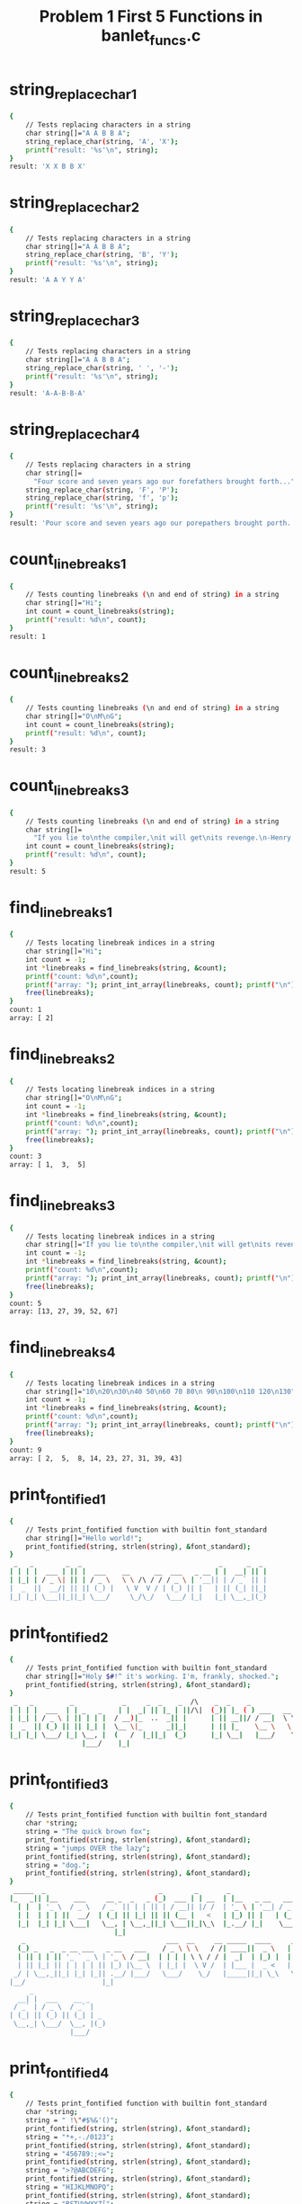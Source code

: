 #+TITLE: Problem 1 First 5 Functions in banlet_funcs.c
#+TESTY: PREFIX="prob1"

* string_replace_char_1
#+TESTY: program='./test_banlet_funcs1 string_replace_char_1'
#+BEGIN_SRC sh
{
    // Tests replacing characters in a string
    char string[]="A A B B A";
    string_replace_char(string, 'A', 'X');
    printf("result: '%s'\n", string);
}
result: 'X X B B X'
#+END_SRC

* string_replace_char_2
#+TESTY: program='./test_banlet_funcs1 string_replace_char_2'
#+BEGIN_SRC sh
{
    // Tests replacing characters in a string
    char string[]="A A B B A";
    string_replace_char(string, 'B', 'Y');
    printf("result: '%s'\n", string);
}
result: 'A A Y Y A'
#+END_SRC

* string_replace_char_3
#+TESTY: program='./test_banlet_funcs1 string_replace_char_3'
#+BEGIN_SRC sh
{
    // Tests replacing characters in a string
    char string[]="A A B B A";
    string_replace_char(string, ' ', '-');
    printf("result: '%s'\n", string);
}
result: 'A-A-B-B-A'
#+END_SRC

* string_replace_char_4
#+TESTY: program='./test_banlet_funcs1 string_replace_char_4'
#+BEGIN_SRC sh
{
    // Tests replacing characters in a string
    char string[]=
      "Four score and seven years ago our forefathers brought forth...";
    string_replace_char(string, 'F', 'P');
    string_replace_char(string, 'f', 'p');
    printf("result: '%s'\n", string);
}
result: 'Pour score and seven years ago our porepathers brought porth...'
#+END_SRC

* count_linebreaks_1
#+TESTY: program='./test_banlet_funcs1 count_linebreaks_1'
#+BEGIN_SRC sh
{
    // Tests counting linebreaks (\n and end of string) in a string
    char string[]="Hi";
    int count = count_linebreaks(string);
    printf("result: %d\n", count);
}
result: 1
#+END_SRC

* count_linebreaks_2
#+TESTY: program='./test_banlet_funcs1 count_linebreaks_2'
#+BEGIN_SRC sh
{
    // Tests counting linebreaks (\n and end of string) in a string
    char string[]="O\nM\nG";
    int count = count_linebreaks(string);
    printf("result: %d\n", count);
}
result: 3
#+END_SRC

* count_linebreaks_3
#+TESTY: program='./test_banlet_funcs1 count_linebreaks_3'
#+BEGIN_SRC sh
{
    // Tests counting linebreaks (\n and end of string) in a string
    char string[]=
      "If you lie to\nthe compiler,\nit will get\nits revenge.\n-Henry Spencer";
    int count = count_linebreaks(string);
    printf("result: %d\n", count);
}
result: 5
#+END_SRC

* find_linebreaks_1
#+TESTY: program='./test_banlet_funcs1 find_linebreaks_1'
#+BEGIN_SRC sh
{
    // Tests locating linebreak indices in a string
    char string[]="Hi";
    int count = -1;
    int *linebreaks = find_linebreaks(string, &count);
    printf("count: %d\n",count);
    printf("array: "); print_int_array(linebreaks, count); printf("\n");
    free(linebreaks);
}
count: 1
array: [ 2]
#+END_SRC

* find_linebreaks_2
#+TESTY: program='./test_banlet_funcs1 find_linebreaks_2'
#+BEGIN_SRC sh
{
    // Tests locating linebreak indices in a string
    char string[]="O\nM\nG";
    int count = -1;
    int *linebreaks = find_linebreaks(string, &count);
    printf("count: %d\n",count);
    printf("array: "); print_int_array(linebreaks, count); printf("\n");
    free(linebreaks);
}
count: 3
array: [ 1,  3,  5]
#+END_SRC

* find_linebreaks_3
#+TESTY: program='./test_banlet_funcs1 find_linebreaks_3'
#+BEGIN_SRC sh
{
    // Tests locating linebreak indices in a string
    char string[]="If you lie to\nthe compiler,\nit will get\nits revenge.\n-Henry Spencer";
    int count = -1;
    int *linebreaks = find_linebreaks(string, &count);
    printf("count: %d\n",count);
    printf("array: "); print_int_array(linebreaks, count); printf("\n");
    free(linebreaks);
}
count: 5
array: [13, 27, 39, 52, 67]
#+END_SRC

* find_linebreaks_4
#+TESTY: program='./test_banlet_funcs1 find_linebreaks_4'
#+BEGIN_SRC sh
{
    // Tests locating linebreak indices in a string
    char string[]="10\n20\n30\n40 50\n60 70 80\n 90\n100\n110 120\n130";
    int count = -1;
    int *linebreaks = find_linebreaks(string, &count);
    printf("count: %d\n",count);
    printf("array: "); print_int_array(linebreaks, count); printf("\n");
    free(linebreaks);
}
count: 9
array: [ 2,  5,  8, 14, 23, 27, 31, 39, 43]
#+END_SRC

* print_fontified_1
#+TESTY: program='./test_banlet_funcs1 print_fontified_1'
#+BEGIN_SRC sh
{
    // Tests print_fontified function with builtin font_standard
    char string[]="Hello world!";
    print_fontified(string, strlen(string), &font_standard);
}
 _   _        _  _                                  _      _  _ 
| | | |  ___ | || |  ___    __      __  ___   _ __ | |  __| || |
| |_| | / _ \| || | / _ \   \ \ /\ / / / _ \ | '__|| | / _` || |
|  _  ||  __/| || || (_) |   \ V  V / | (_) || |   | || (_| ||_|
|_| |_| \___||_||_| \___/     \_/\_/   \___/ |_|   |_| \__,_|(_)
                                                                
#+END_SRC

* print_fontified_2
#+TESTY: program='./test_banlet_funcs1 print_fontified_2'
#+BEGIN_SRC sh
{
    // Tests print_fontified function with builtin font_standard
    char string[]="Holy $#!^ it's working. I'm, frankly, shocked.";
    print_fontified(string, strlen(string), &font_standard);
}
 _   _         _            _     _  _    _  /\    _  _    _                                _     _                     ___  _                   __                      _     _                   _                   _               _    
| | | |  ___  | | _   _    | |  _| || |_ | ||/\|  (_)| |_ ( ) ___   __      __  ___   _ __ | | __(_) _ __    __ _      |_ _|( ) _ __ ___        / _| _ __   __ _  _ __  | | __| | _   _       ___ | |__    ___    ___ | | __  ___   __| |   
| |_| | / _ \ | || | | |  / __)|_  ..  _|| |      | || __||/ / __|  \ \ /\ / / / _ \ | '__|| |/ /| || '_ \  / _` |      | | |/ | '_ ` _ \      | |_ | '__| / _` || '_ \ | |/ /| || | | |     / __|| '_ \  / _ \  / __|| |/ / / _ \ / _` |   
|  _  || (_) || || |_| |  \__ \|_      _||_|      | || |_    \__ \   \ V  V / | (_) || |   |   < | || | | || (_| | _    | |    | | | | | | _   |  _|| |   | (_| || | | ||   < | || |_| | _   \__ \| | | || (_) || (__ |   < |  __/| (_| | _ 
|_| |_| \___/ |_| \__, |  (   /  |_||_|  (_)      |_| \__|   |___/    \_/\_/   \___/ |_|   |_|\_\|_||_| |_| \__, |(_)  |___|   |_| |_| |_|( )  |_|  |_|    \__,_||_| |_||_|\_\|_| \__, |( )  |___/|_| |_| \___/  \___||_|\_\ \___| \__,_|(_)
                  |___/    |_|                                                                              |___/                         |/                                      |___/ |/                                                  
#+END_SRC

* print_fontified_3
#+TESTY: program='./test_banlet_funcs1 print_fontified_3'
#+BEGIN_SRC sh
{
    // Tests print_fontified function with builtin font_standard
    char *string;
    string = "The quick brown fox";
    print_fontified(string, strlen(string), &font_standard);
    string = "jumps OVER the lazy";
    print_fontified(string, strlen(string), &font_standard);
    string = "dog.";
    print_fontified(string, strlen(string), &font_standard);
}
 _____  _                            _        _       _                                       __              
|_   _|| |__    ___     __ _  _   _ (_)  ___ | | __  | |__   _ __   ___  __      __ _ __     / _|  ___  __  __
  | |  | '_ \  / _ \   / _` || | | || | / __|| |/ /  | '_ \ | '__| / _ \ \ \ /\ / /| '_ \   | |_  / _ \ \ \/ /
  | |  | | | ||  __/  | (_| || |_| || || (__ |   <   | |_) || |   | (_) | \ V  V / | | | |  |  _|| (_) | >  < 
  |_|  |_| |_| \___|   \__, | \__,_||_| \___||_|\_\  |_.__/ |_|    \___/   \_/\_/  |_| |_|  |_|   \___/ /_/\_\
                          |_|                                                                                 
   _                                   ___  __     __ _____  ____     _    _              _                    
  (_) _   _  _ __ ___   _ __   ___    / _ \ \ \   / /| ____||  _ \   | |_ | |__    ___   | |  __ _  ____ _   _ 
  | || | | || '_ ` _ \ | '_ \ / __|  | | | | \ \ / / |  _|  | |_) |  | __|| '_ \  / _ \  | | / _` ||_  /| | | |
  | || |_| || | | | | || |_) |\__ \  | |_| |  \ V /  | |___ |  _ <   | |_ | | | ||  __/  | || (_| | / / | |_| |
 _/ | \__,_||_| |_| |_|| .__/ |___/   \___/    \_/   |_____||_| \_\   \__||_| |_| \___|  |_| \__,_|/___| \__, |
|__/                   |_|                                                                               |___/ 
     _                  
  __| |  ___    __ _    
 / _` | / _ \  / _` |   
| (_| || (_) || (_| | _ 
 \__,_| \___/  \__, |(_)
               |___/    
#+END_SRC

* print_fontified_4
#+TESTY: program='./test_banlet_funcs1 print_fontified_4'
#+BEGIN_SRC sh
{
    // Tests print_fontified function with builtin font_standard
    char *string;
    string = " !\"#$%&'()";
    print_fontified(string, strlen(string), &font_standard);
    string = "*+,-./0123";
    print_fontified(string, strlen(string), &font_standard);
    string = "456789:;<=";
    print_fontified(string, strlen(string), &font_standard);
    string = ">?@ABCDEFG";
    print_fontified(string, strlen(string), &font_standard);
    string = "HIJKLMNOPQ";
    print_fontified(string, strlen(string), &font_standard);
    string = "RSTUVWXYZ[";
    print_fontified(string, strlen(string), &font_standard);
    string = "\\]^_`abcde";
    print_fontified(string, strlen(string), &font_standard);
    string = "fghijklmno";
    print_fontified(string, strlen(string), &font_standard);
    string = "pqrstuvwxy";
    print_fontified(string, strlen(string), &font_standard);
    string = "z{|}~";
    print_fontified(string, strlen(string), &font_standard);
}
   _  _ _    _  _     _   _  __  ___    _   ____  
  | |( | ) _| || |_  | | (_)/ / ( _ )  ( ) / /\ \ 
  | | V V |_  ..  _|/ __)  / /  / _ \/\|/ | |  | |
  |_|     |_      _|\__ \ / /_ | (_>  <   | |  | |
  (_)       |_||_|  (   //_/(_) \___/\/   | |  | |
                     |_|                   \_\/_/ 
                              __  ___   _  ____   _____ 
__/\__   _                   / / / _ \ / ||___ \ |___ / 
\    / _| |_     _____      / / | | | || |  __) |  |_ \ 
/_  _\|_   _| _ |_____| _  / /  | |_| || | / __/  ___) |
  \/    |_|  ( )       (_)/_/    \___/ |_||_____||____/ 
             |/                                         
 _  _    ____    __    _____   ___    ___          __       
| || |  | ___|  / /_  |___  | ( _ )  / _ \  _  _  / / _____ 
| || |_ |___ \ | '_ \    / /  / _ \ | (_) |(_)(_)/ / |_____|
|__   _| ___) || (_) |  / /  | (_) | \__, | _  _ \ \ |_____|
   |_|  |____/  \___/  /_/    \___/    /_/ (_)( ) \_\       
                                              |/            
__   ___    ____      _     ____    ____  ____   _____  _____   ____ 
\ \ |__ \  / __ \    / \   | __ )  / ___||  _ \ | ____||  ___| / ___|
 \ \  / / / / _` |  / _ \  |  _ \ | |    | | | ||  _|  | |_   | |  _ 
 / / |_| | | (_| | / ___ \ | |_) || |___ | |_| || |___ |  _|  | |_| |
/_/  (_)  \ \__,_|/_/   \_\|____/  \____||____/ |_____||_|     \____|
           \____/                                                    
 _   _  ___      _  _  __ _      __  __  _   _   ___   ____    ___  
| | | ||_ _|    | || |/ /| |    |  \/  || \ | | / _ \ |  _ \  / _ \ 
| |_| | | |  _  | || ' / | |    | |\/| ||  \| || | | || |_) || | | |
|  _  | | | | |_| || . \ | |___ | |  | || |\  || |_| ||  __/ | |_| |
|_| |_||___| \___/ |_|\_\|_____||_|  |_||_| \_| \___/ |_|     \__\_\
                                                                    
 ____   ____   _____  _   _ __     ____        ____  ____   __ _____ __ 
|  _ \ / ___| |_   _|| | | |\ \   / /\ \      / /\ \/ /\ \ / /|__  /| _|
| |_) |\___ \   | |  | | | | \ \ / /  \ \ /\ / /  \  /  \ V /   / / | | 
|  _ <  ___) |  | |  | |_| |  \ V /    \ V  V /   /  \   | |   / /_ | | 
|_| \_\|____/   |_|   \___/    \_/      \_/\_/   /_/\_\  |_|  /____|| | 
                                                                    |__|
__     __  /\         _         _                _       
\ \   |_ ||/\|       ( )  __ _ | |__    ___   __| |  ___ 
 \ \   | |            \| / _` || '_ \  / __| / _` | / _ \
  \ \  | |              | (_| || |_) || (__ | (_| ||  __/
   \_\ | |     _____     \__,_||_.__/  \___| \__,_| \___|
      |__|    |_____|                                    
  __         _      _    _  _     _                          
 / _|  __ _ | |__  (_)  (_)| | __| | _ __ ___   _ __    ___  
| |_  / _` || '_ \ | |  | || |/ /| || '_ ` _ \ | '_ \  / _ \ 
|  _|| (_| || | | || |  | ||   < | || | | | | || | | || (_) |
|_|   \__, ||_| |_||_| _/ ||_|\_\|_||_| |_| |_||_| |_| \___/ 
      |___/           |__/                                   
                          _                                        
 _ __    __ _  _ __  ___ | |_  _   _ __   ____      ____  __ _   _ 
| '_ \  / _` || '__|/ __|| __|| | | |\ \ / /\ \ /\ / /\ \/ /| | | |
| |_) || (_| || |   \__ \| |_ | |_| | \ V /  \ V  V /  >  < | |_| |
| .__/  \__, ||_|   |___/ \__| \__,_|  \_/    \_/\_/  /_/\_\ \__, |
|_|        |_|                                               |___/ 
        __ _ __    /\/|
 ____  / /| |\ \  |/\/ 
|_  / | | | | | |      
 / / < <  | |  > >     
/___| | | | | | |      
       \_\|_|/_/       
#+END_SRC

